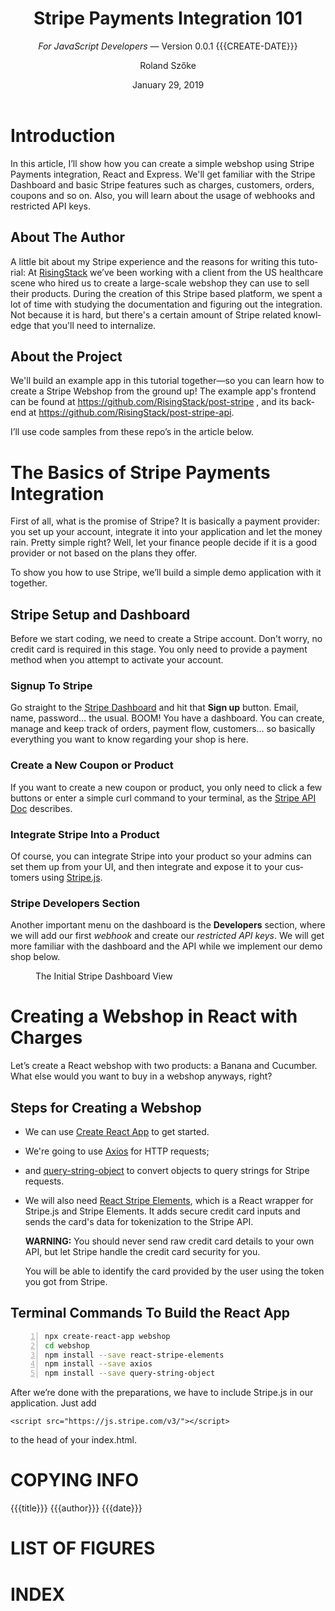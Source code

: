# -*- mode:org; fill-column:79; -*-
#+TITLE:Stripe Payments Integration 101
#+AUTHOR:Roland Szőke
#+DATE:January 29, 2019

* Introduction

  In this article, I’ll show how you can create a simple webshop using
  Stripe Payments integration, React and Express. We'll get familiar
  with the Stripe Dashboard and basic Stripe features such as charges,
  customers, orders, coupons and so on. Also, you will learn about the
  usage of webhooks and restricted API keys.

** About The Author

   #+CINDEX:author, about
   A little bit about my Stripe experience and the reasons for writing
   this tutorial: At [[https://risingstack.com/][RisingStack]] we’ve been working with a client from
   the US healthcare scene who hired us to create a large-scale
   webshop they can use to sell their products. During the creation of
   this Stripe based platform, we spent a lot of time with studying
   the documentation and figuring out the integration. Not because it
   is hard, but there's a certain amount of Stripe related knowledge
   that you'll need to internalize.

** About the Project

   #+CINDEX:project
   #+CINDEX:frontend, github
   #+CINDEX:backend, github
   We'll build an example app in this tutorial together---so you can
   learn how to create a Stripe Webshop from the ground up! The
   example app's frontend can be found at
   https://github.com/RisingStack/post-stripe , and its backend at
   https://github.com/RisingStack/post-stripe-api.

   I’ll use code samples from these repo’s in the article below.

* The Basics of Stripe Payments Integration

  #+CINDEX:Stripe, what it is
  First of all, what is the promise of Stripe? It is basically a
  payment provider: you set up your account, integrate it into your
  application and let the money rain. Pretty simple right? Well, let
  your finance people decide if it is a good provider or not based on
  the plans they offer.

  To show you how to use Stripe, we’ll build a simple demo application
  with it together.

** Stripe Setup and Dashboard

   #+CINDEX:Stripe account, setup
   Before we start coding, we need to create a Stripe account. Don't
   worry, no credit card is required in this stage. You only need to
   provide a payment method when you attempt to activate your account.

*** Signup To Stripe

    #+CINDEX:Stripe dashboard
    #+CINDEX:dashboard
    #+CINDEX:Stripe signup
    #+CINDEX:signup
    Go straight to the [[https://dashboard.stripe.com/login][Stripe Dashboard]] and hit that *Sign up*
    button. Email, name, password... the usual. BOOM! You have a
    dashboard. You can create, manage and keep track of orders,
    payment flow, customers... so basically everything you want to
    know regarding your shop is here.

*** Create a New Coupon or Product

    If you want to create a new coupon or product, you only need to
    click a few buttons or enter a simple curl command to your
    terminal, as the [[https://stripe.com/docs/api][Stripe API Doc]] describes.

*** Integrate Stripe Into a Product

    #+CINDEX:Stripe product integration
    #+CINDEX:integrate Stripe
    #+CINDEX:@file{Stripe.js}
    Of course, you can integrate Stripe into your product so your
    admins can set them up from your UI, and then integrate and expose
    it to your customers using [[https://github.com/stripe/stripe-node][Stripe.js]].

*** Stripe Developers Section

    #+CINDEX:Developers section
    #+CINDEX:dashboard
    #+CINDEX:webhook
    #+CINDEX:API
    #+CINDEX:api keys
    Another important menu on the dashboard is the *Developers*
    section, where we will add our first /webhook/ and create our
    /restricted API keys/. We will get more familiar with the
    dashboard and the API while we implement our demo shop below.

    #+ATTR_HTML: :width 75%
    #+ATTR_TEXINFO: :alt Stripe Dashboard :width 6in
    #+NAME:fig:stripe-dashboard
    #+CAPTION: The Initial Stripe Dashboard View
    [[file:img/stripe-payments-integration-dashboard.png]]

* Creating a Webshop in React with Charges

  #+CINDEX:webshop creation
  Let’s create a React webshop with two products: a Banana and
  Cucumber. What else would you want to buy in a webshop anyways,
  right?

** Steps for Creating a Webshop

    #+CINDEX:create-react-app
    #+CINDEX:axios
    #+CINDEX:query-string-object
    #+CINDEX:convert objects to query strings
    #+CINDEX:Stripe requests
    #+CINDEX:React Stripe Elements
    #+CINDEX:@file{Stripe.js}
    #+CINDEX:Stripe Elements
    #+CINDEX:credit card, secure inputs
    #+CINDEX:tokenization, credit card data
  - We can use [[https://github.com/facebook/create-react-app][Create React App]] to get started.
  - We're going to use [[https://github.com/axios/axios][Axios]] for HTTP requests;
  - and [[https://www.npmjs.com/package/query-string-object][query-string-object]] to convert objects to query strings for
    Stripe requests.
  - We will also need [[https://github.com/stripe/react-stripe-elements][React Stripe Elements]], which is a React wrapper
    for Stripe.js and Stripe Elements. It adds secure credit card
    inputs and sends the card's data for tokenization to the Stripe
    API.

    *WARNING:* You should never send raw credit card details to your
    own API, but let Stripe handle the credit card security for you.

    #+CINDEX: token, from Stripe
    You will be able to identify the card provided by the user using
    the token you got from Stripe.

** Terminal Commands To Build the React App

    #+BEGIN_SRC bash -n
    npx create-react-app webshop
    cd webshop
    npm install --save react-stripe-elements
    npm install --save axios
    npm install --save query-string-object
    #+END_SRC

    After we’re done with the preparations, we have to include
    @@texinfo:@file{@@Stripe.js@@texinfo:}@@ in our application.
    Just add
    #+BEGIN_EXAMPLE
    <script src="https://js.stripe.com/v3/"></script>
    #+END_EXAMPLE
    to the head of your @@texinfo:@file{@@index.html@@texinfo:}@@.

* COPYING INFO
  :PROPERTIES:
  :COPYING:
  :END:

  #+BEGIN_VERSE
  {{{title}}} {{{author}}} {{{date}}}
  \copy 2019
  #+END_VERSE

* LIST OF FIGURES
  :PROPERTIES:
  :UNNUMBERED:
  :END:
  #+TEXINFO: @listoffloats Figure
* INDEX
  :PROPERTIES:
  :INDEX:    cp
  :END:
* MACRO SETUP                                                      :noexport:
#+MACRO: VERSION Version 0.0.1
#+MACRO: CREATE-DATE Created 2019-01-30 Wed 11:53
* TEXINFO EXPORT SETUP                                             :noexport:
#+OPTIONS: ':nil *:t -:t ::t <:t H:3 \n:nil ^:t arch:headline
#+OPTIONS: author:t broken-links:nil c:nil creator:nil
#+OPTIONS: d:(not "LOGBOOK") date:t e:t email:nil f:t inline:t num:t
#+OPTIONS: p:nil pri:nil prop:nil stat:t tags:t tasks:t tex:t
#+OPTIONS: timestamp:t title:t toc:t todo:t |:t
#+LANGUAGE: en
#+SELECT_TAGS: export
#+EXCLUDE_TAGS: noexport
#+CREATOR: Emacs 26.1 (Org mode 9.1.14)
#+TEXINFO_FILENAME:stripe-react.info
#+TEXINFO_CLASS: info
#+TEXINFO_HEADER:
#+TEXINFO_POST_HEADER:
#+SUBTITLE:/For JavaScript Developers/ --- {{{VERSION}}} {{{CREATE-DATE}}}
#+SUBAUTHOR:
#+TEXINFO_DIR_CATEGORY:WebDev
#+TEXINFO_DIR_TITLE:Stripe Integration 101
#+TEXINFO_DIR_DESC:How to create a webshop using Stripe
#+TEXINFO_PRINTED_TITLE:Stripe Payments Integration 101

